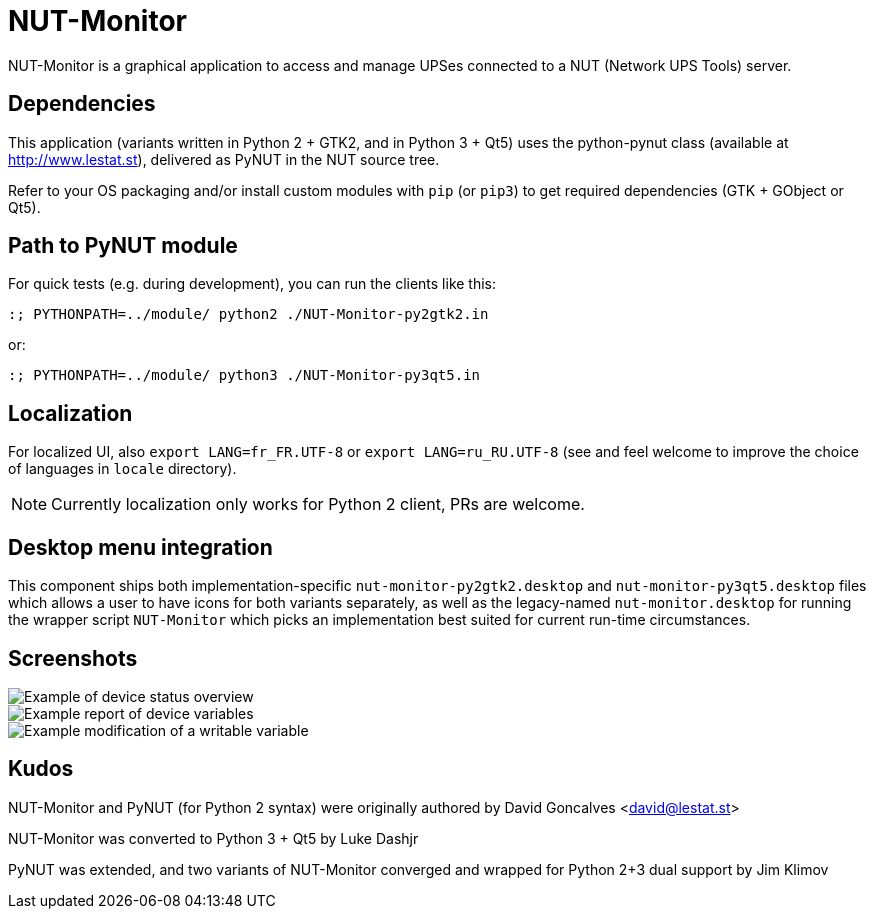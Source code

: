 NUT-Monitor
===========

NUT-Monitor is a graphical application to access and manage UPSes connected to
a NUT (Network UPS Tools) server.

Dependencies
------------

This application (variants written in Python 2 + GTK2, and in Python 3 + Qt5)
uses the python-pynut class (available at http://www.lestat.st), delivered
as PyNUT in the NUT source tree.

Refer to your OS packaging and/or install custom modules with `pip` (or `pip3`)
to get required dependencies (GTK + GObject or Qt5).

Path to PyNUT module
--------------------

For quick tests (e.g. during development), you can run the clients like this:

----
:; PYTHONPATH=../module/ python2 ./NUT-Monitor-py2gtk2.in
----

or:

----
:; PYTHONPATH=../module/ python3 ./NUT-Monitor-py3qt5.in
----

Localization
------------

For localized UI, also `export LANG=fr_FR.UTF-8` or `export LANG=ru_RU.UTF-8`
(see and feel welcome to improve the choice of languages in `locale` directory).

NOTE: Currently localization only works for Python 2 client, PRs are welcome.

Desktop menu integration
------------------------

This component ships both implementation-specific `nut-monitor-py2gtk2.desktop`
and `nut-monitor-py3qt5.desktop` files which allows a user to have icons for
both variants separately, as well as the legacy-named `nut-monitor.desktop`
for running the wrapper script `NUT-Monitor` which picks an implementation best
suited for current run-time circumstances.

Screenshots
-----------

image::screenshots/nut-monitor-1.png[Example of device status overview]

image::screenshots/nut-monitor-2.png[Example report of device variables]

image::screenshots/nut-monitor-3.png[Example modification of a writable variable]

Kudos
-----

NUT-Monitor and PyNUT (for Python 2 syntax) were originally authored
by David Goncalves <david@lestat.st>

NUT-Monitor was converted to Python 3 + Qt5 by Luke Dashjr

PyNUT was extended, and two variants of NUT-Monitor converged and wrapped
for Python 2+3 dual support by Jim Klimov
